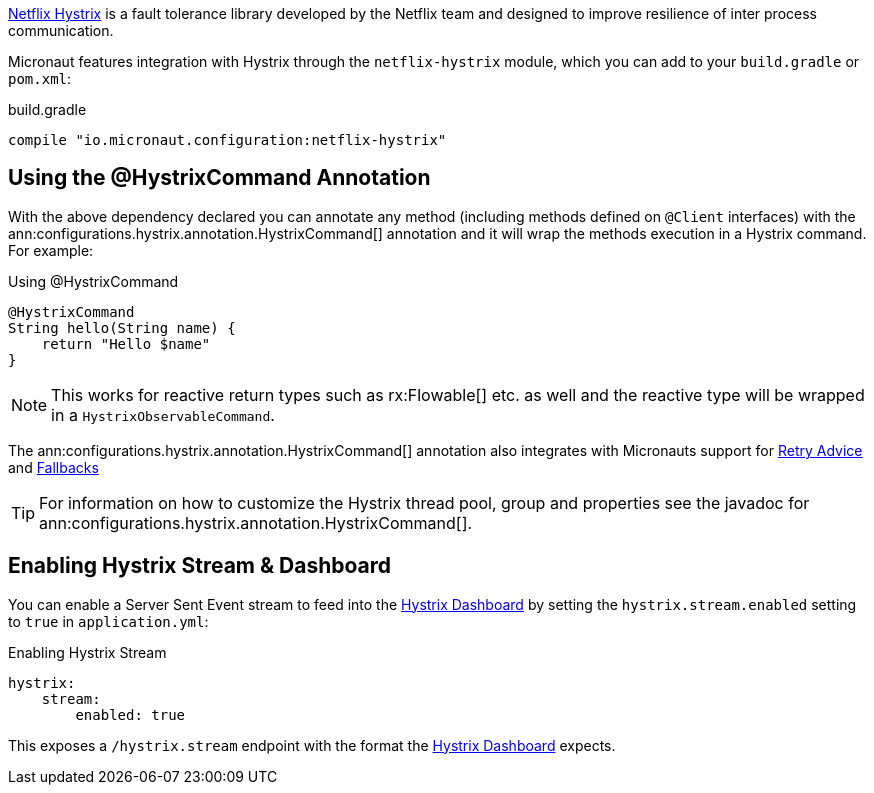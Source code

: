 https://github.com/Netflix/Hystrix[Netflix Hystrix] is a fault tolerance library developed by the Netflix team and designed to improve resilience of inter process communication.

Micronaut features integration with Hystrix through the `netflix-hystrix` module, which you can add to your `build.gradle` or `pom.xml`:

.build.gradle
[source,groovy]
----
compile "io.micronaut.configuration:netflix-hystrix"
----

== Using the @HystrixCommand Annotation

With the above dependency declared you can annotate any method (including methods defined on `@Client` interfaces) with the ann:configurations.hystrix.annotation.HystrixCommand[] annotation and it will wrap the methods execution in a Hystrix command. For example:

.Using @HystrixCommand
[source,groovy]
----
@HystrixCommand
String hello(String name) {
    return "Hello $name"
}
----

NOTE: This works for reactive return types such as rx:Flowable[] etc. as well and the reactive type will be wrapped in a `HystrixObservableCommand`.

The ann:configurations.hystrix.annotation.HystrixCommand[] annotation also integrates with Micronauts support for <<retry, Retry Advice>> and <<clientFallback, Fallbacks>>

TIP: For information on how to customize the Hystrix thread pool, group and properties see the javadoc for ann:configurations.hystrix.annotation.HystrixCommand[].

== Enabling Hystrix Stream & Dashboard

You can enable a Server Sent Event stream to feed into the https://github.com/Netflix-Skunkworks/hystrix-dashboard[Hystrix Dashboard] by setting the `hystrix.stream.enabled` setting to `true` in `application.yml`:

.Enabling Hystrix Stream
[source,yaml]
----
hystrix:
    stream:
        enabled: true
----

This exposes a `/hystrix.stream` endpoint with the format the https://github.com/Netflix-Skunkworks/hystrix-dashboard[Hystrix Dashboard] expects.